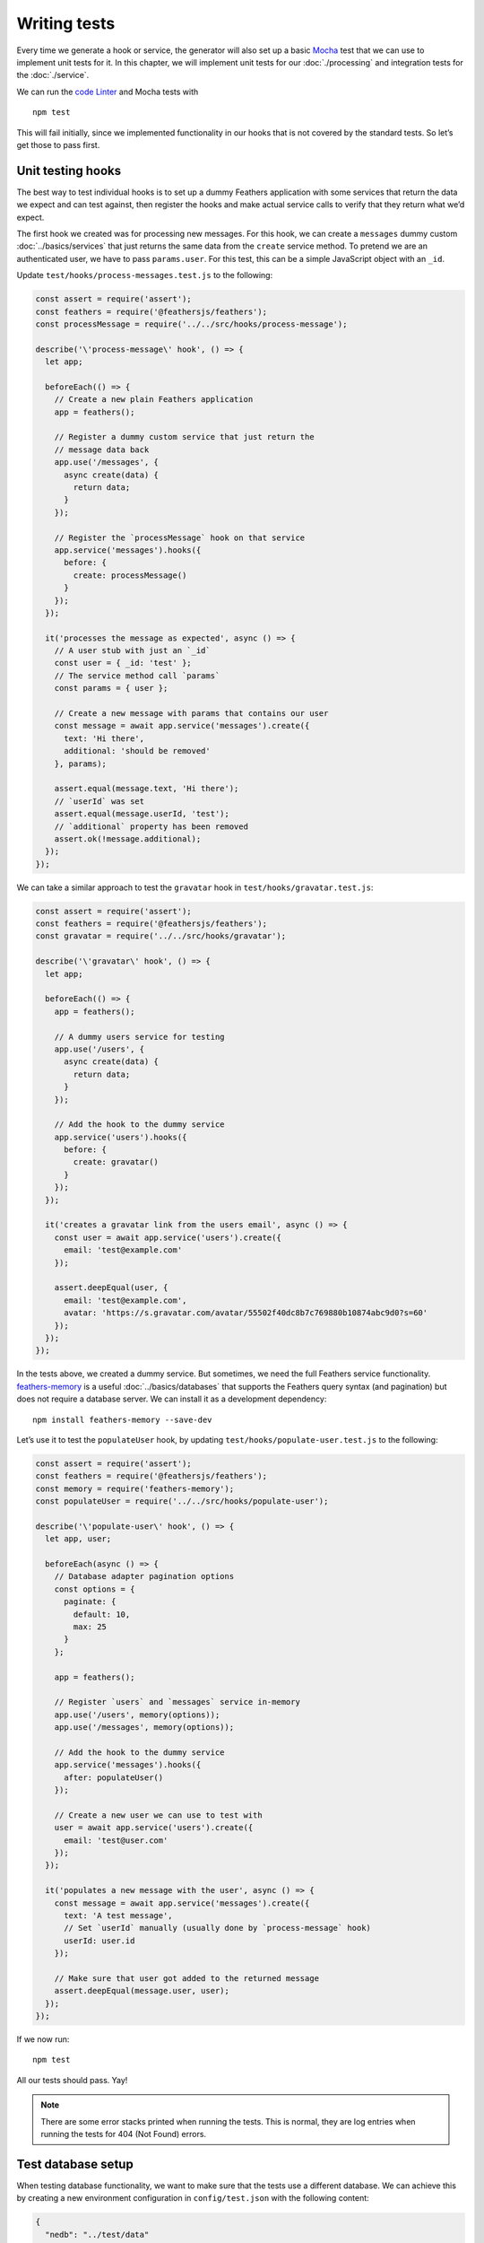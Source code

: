 Writing tests
=============

Every time we generate a hook or service, the generator will also set up
a basic `Mocha <https://mochajs.org/>`_ test that we can use to
implement unit tests for it. In this chapter, we will implement unit
tests for our :doc:`./processing` and integration tests for the
:doc:`./service`.

We can run the `code Linter <https://eslint.org/>`_ and Mocha tests
with

::

   npm test

This will fail initially, since we implemented functionality in our
hooks that is not covered by the standard tests. So let’s get those to
pass first.

Unit testing hooks
------------------

The best way to test individual hooks is to set up a dummy Feathers
application with some services that return the data we expect and can
test against, then register the hooks and make actual service calls to
verify that they return what we’d expect.

The first hook we created was for processing new messages. For this
hook, we can create a ``messages`` dummy custom
:doc:`../basics/services` that just returns the same data from
the ``create`` service method. To pretend we are an authenticated user,
we have to pass ``params.user``. For this test, this can be a simple
JavaScript object with an ``_id``.

Update ``test/hooks/process-messages.test.js`` to the following:

.. code:: js

   const assert = require('assert');
   const feathers = require('@feathersjs/feathers');
   const processMessage = require('../../src/hooks/process-message');

   describe('\'process-message\' hook', () => {
     let app;

     beforeEach(() => {
       // Create a new plain Feathers application
       app = feathers();

       // Register a dummy custom service that just return the
       // message data back
       app.use('/messages', {
         async create(data) {
           return data;
         }
       });

       // Register the `processMessage` hook on that service
       app.service('messages').hooks({
         before: {
           create: processMessage()
         }
       });
     });

     it('processes the message as expected', async () => {
       // A user stub with just an `_id`
       const user = { _id: 'test' };
       // The service method call `params`
       const params = { user };

       // Create a new message with params that contains our user
       const message = await app.service('messages').create({
         text: 'Hi there',
         additional: 'should be removed'
       }, params);

       assert.equal(message.text, 'Hi there');
       // `userId` was set
       assert.equal(message.userId, 'test');
       // `additional` property has been removed
       assert.ok(!message.additional);
     });
   });

We can take a similar approach to test the ``gravatar`` hook in
``test/hooks/gravatar.test.js``:

.. code:: js

   const assert = require('assert');
   const feathers = require('@feathersjs/feathers');
   const gravatar = require('../../src/hooks/gravatar');

   describe('\'gravatar\' hook', () => {
     let app;

     beforeEach(() => {
       app = feathers();

       // A dummy users service for testing
       app.use('/users', {
         async create(data) {
           return data;
         }
       });

       // Add the hook to the dummy service
       app.service('users').hooks({
         before: {
           create: gravatar()
         }
       });
     });

     it('creates a gravatar link from the users email', async () => {
       const user = await app.service('users').create({
         email: 'test@example.com'
       });

       assert.deepEqual(user, {
         email: 'test@example.com',
         avatar: 'https://s.gravatar.com/avatar/55502f40dc8b7c769880b10874abc9d0?s=60'
       });
     });
   });

In the tests above, we created a dummy service. But sometimes, we need
the full Feathers service functionality.
`feathers-memory <https://github.com/feathersjs-ecosystem/feathers-memory>`_
is a useful :doc:`../basics/databases` that supports
the Feathers query syntax (and pagination) but does not require a
database server. We can install it as a development dependency:

::

   npm install feathers-memory --save-dev

Let’s use it to test the ``populateUser`` hook, by updating
``test/hooks/populate-user.test.js`` to the following:

.. code:: js

   const assert = require('assert');
   const feathers = require('@feathersjs/feathers');
   const memory = require('feathers-memory');
   const populateUser = require('../../src/hooks/populate-user');

   describe('\'populate-user\' hook', () => {
     let app, user;

     beforeEach(async () => {
       // Database adapter pagination options
       const options = {
         paginate: {
           default: 10,
           max: 25
         }
       };

       app = feathers();

       // Register `users` and `messages` service in-memory
       app.use('/users', memory(options));
       app.use('/messages', memory(options));

       // Add the hook to the dummy service
       app.service('messages').hooks({
         after: populateUser()
       });

       // Create a new user we can use to test with
       user = await app.service('users').create({
         email: 'test@user.com'
       });
     });

     it('populates a new message with the user', async () => {
       const message = await app.service('messages').create({
         text: 'A test message',
         // Set `userId` manually (usually done by `process-message` hook)
         userId: user.id
       });

       // Make sure that user got added to the returned message
       assert.deepEqual(message.user, user);
     });
   });

If we now run:

::

   npm test

All our tests should pass. Yay!

.. note:: There are some error stacks printed when running the tests.
   This is normal, they are log entries when running the tests for 404
   (Not Found) errors.

Test database setup
-------------------

When testing database functionality, we want to make sure that the tests
use a different database. We can achieve this by creating a new
environment configuration in ``config/test.json`` with the following
content:

.. code:: js

   {
     "nedb": "../test/data"
   }

This will set up the NeDB database to use ``test/data`` as the base
directory instead of ``data/`` when ``NODE_ENV`` is set to ``test``. The
same thing can be done with connection strings for other databases.

We also want to make sure that before every test run, the database is
cleaned up. To make that possible across platforms, first run:

::

   npm install shx --save-dev

Now we can update the ``script`` section of ``package.json`` to the
following:

.. code:: js

     "scripts": {
       "test": "npm run eslint && npm run mocha",
       "eslint": "eslint src/. test/. --config .eslintrc.json",
       "start": "node src/",
       "clean": "shx rm -rf test/data/",
       "mocha": "npm run clean && NODE_ENV=test mocha test/ --recursive --exit"
     }

On Windows the ``mocha`` should look like:

::

   npm run clean & SET NODE_ENV=test& mocha test/ --recursive --exit

This will make sure that the ``test/data`` folder is removed before
every test run and ``NODE_ENV`` is set properly.

Testing services
----------------

To test the actual ``messages`` and ``users`` services (with all hooks
wired up), we can use any REST API testing tool to make requests and
verify that they return correct responses.

But there is a much faster, easier and complete approach. Since
everything on top of our own hooks and services is already provided (and
tested) by Feathers, we can require the
:doc:`../../api/services` directly, and “fake” authentication
by setting ``params.user`` as demonstrated in the hook tests above.

By default, the generator creates a service test file,
e.g. \ ``test/services/users.test.js``, that only tests that the service
exists, like this:

.. code:: js

   const assert = require('assert');
   const app = require('../../src/app');

   describe('\'users\' service', () => {
     it('registered the service', () => {
       const service = app.service('users');

       assert.ok(service, 'Registered the service');
     });
   });

We can then add similar tests that use the service. Following is an
updated ``test/services/users.test.js`` that adds two tests. The first
verifies that users can be created, the gravatar gets set and the
password gets encrypted. The second verifies that the password does not
get sent to external requests:

.. code:: js

   const assert = require('assert');
   const app = require('../../src/app');

   describe('\'users\' service', () => {
     it('registered the service', () => {
       const service = app.service('users');

       assert.ok(service, 'Registered the service');
     });

     it('creates a user, encrypts password and adds gravatar', async () => {
       const user = await app.service('users').create({
         email: 'test@example.com',
         password: 'secret'
       });

       // Verify Gravatar has been set as we'd expect
       assert.equal(user.avatar, 'https://s.gravatar.com/avatar/55502f40dc8b7c769880b10874abc9d0?s=60');
       // Makes sure the password got encrypted
       assert.ok(user.password !== 'secret');
     });

     it('removes password for external requests', async () => {
       // Setting `provider` indicates an external request
       const params = { provider: 'rest' };

       const user = await app.service('users').create({
         email: 'test2@example.com',
         password: 'secret'
       }, params);

       // Make sure password has been removed
       assert.ok(!user.password);
     });
   });

We take a similar approach for ``test/services/messages.test.js``. We
create a test-specific user from the ``users`` service. We then pass it
as ``params.user`` when creating a new message, and validates that
message’s content:

.. code:: js

   const assert = require('assert');
   const app = require('../../src/app');

   describe('\'messages\' service', () => {
     it('registered the service', () => {
       const service = app.service('messages');

       assert.ok(service, 'Registered the service');
     });

     it('creates and processes message, adds user information', async () => {
       // Create a new user we can use for testing
       const user = await app.service('users').create({
         email: 'messagetest@example.com',
         password: 'supersecret'
       });

       // The messages service call params (with the user we just created)
       const params = { user };
       const message = await app.service('messages').create({
         text: 'a test',
         additional: 'should be removed'
       }, params);

       assert.equal(message.text, 'a test');
       // `userId` should be set to passed users it
       assert.equal(message.userId, user._id);
       // Additional property has been removed
       assert.ok(!message.additional);
       // `user` has been populated
       assert.deepEqual(message.user, user);
     });
   });

Run ``npm test`` one more time, to verify that the tests for all our
hooks, and the new service tests pass.

Client/server testing
---------------------

You can write tests which start up both a server for your app, and a
Feathers client which your test can use to call the server. Such tests
can expose faults in the interaction between the client and the server.
They are also useful in testing the authentication of requests from the
client. Install it as a development dependency:

::

   npm install @feathersjs/client --save-dev

Test ``test/services/users.test.js`` from above runs on the server. We
convert it, in the following ``tests/services/client-users.test.js``, so
the tests are run on the client instead of on the server. This also
causes client authentication to be tested.

.. code:: js

   const assert = require('assert');
   const feathersClient = require('@feathersjs/client');
   const io = require('socket.io-client');
   const app = require('../../src/app');

   const host = app.get('host');
   const port = app.get('port');
   const email = 'login@example.com';
   const password = 'login';

   describe('\'users\' service - client', function () {
     this.timeout(10000);
     let server;
     let client;

     before(async () => {
       await app.service('users').create({ email, password });

       server = app.listen(port);
       server.on('listening', async () => {
         // eslint-disable-next-line no-console
         console.log('Feathers application started on http://%s:%d', host, port);
       });

       client = await makeClient(host, port, email, password);
     });

     after(() => {
       client.logout();
       server.close();
     });

     describe('Run tests using client and server', () => {
       it('registered the service', () => {
         const service = client.service('users');

         assert.ok(service, 'Registered the service');
       });

       it('creates a user, encrypts password and adds gravatar', async () => {
         const user = await client.service('users').create({
           email: 'testclient@example.com',
           password: 'secret'
         });

         // Verify Gravatar has been set to what we'd expect
         assert.equal(user.avatar, 'https://s.gravatar.com/avatar/1b9c869fa7a93e59463c31a377fe0cf6?s=60');
         // Makes sure the password got encrypted
         assert.ok(user.password !== 'secret');
       });

       it('removes password for external requests', async () => {
         // Setting `provider` indicates an external request
         const params = { provider: 'rest' };

         const user = await client.service('users').create({
           email: 'testclient2@example.com',
           password: 'secret'
         }, params);

         // Make sure password has been removed
         assert.ok(!user.password);
       });
     });
   });

   async function makeClient(host, port, email, password) {
     const client = feathersClient();
     const socket = io(`http://${host}:${port}`, {
       transports: ['websocket'], forceNew: true, reconnection: false, extraHeaders: {}
     });
     client.configure(feathersClient.socketio(socket));
     client.configure(feathersClient.authentication({
       storage: localStorage()
     }));

     await client.authenticate({
       strategy: 'local',
       email,
       password,
     });

     return client;
   }

   function localStorage () {
     const store = {};

     return {
       setItem (key, value) {
         store[key] = value;
       },
       getItem (key) {
         return store[key];
       },
       removeItem (key) {
         delete store[key];
       }
     };
   }

We first make a call on the *server* to create a new user. We then start
up a server for our app. Finally the function ``makeClient`` is called
to create a Feathers client and authenticate it using the newly created
user.

The individual tests remain unchanged except that the service calls are
now made on the client (``client.service(...).create``) instead of on
the server (``app.service(...).create``).

The ``describe('Run tests using client and server',`` statement stops a
new server and client from being created for each test. This results in
the test module running noticeably faster, though the tests are now
exposed to potential iteractions. You can remove the statement to
isolate the tests from one another.

Code coverage
-------------

Code coverage is a great way to get some insights into how much of our
code is actually executed during the tests. Using
`Istanbul <https://github.com/gotwarlost/istanbul>`_ we can add it
easily:

::

   npm install nyc --save-dev

Now we have to update the ``script`` section of our ``package.json`` to:

.. code:: js

     "scripts": {
       "test": "npm run eslint && npm run coverage",
       "coverage": "npm run clean && NODE_ENV=test nyc mocha",
       "eslint": "eslint src/. test/. --config .eslintrc.json --fix",
       "start": "node src/",
       "clean": "shx rm -rf test/data/",
       "mocha": "npm run clean && NODE_ENV=test mocha test/ --recursive --exit"
     },

On Windows, the ``coverage`` command looks like this:

::

   npm run clean & SET NODE_ENV=test& nyc mocha

Now run:

::

   npm test

This will print out some additional coverage information.

Changing the default test directory
-----------------------------------

To change the default test directory, specify the directory you want in
your project’s ``package.json`` file:

.. code:: json

   {
     "directories": {
       "test": "server/test/"
     }
   }

Also, don’t forget to update your mocha script in your ``package.json``
file:

.. code:: json

     "scripts": {
       "mocha": "mocha server/test/ --recursive --exit"
     }

What’s next?
------------

That’s it - our chat guide is completed! We now have a fully-tested REST
and real-time API, with a plain JavaScript frontend including login and
signup. Follow up in the :doc:`../../api/readme` for complete details about using
Feathers, or start building your own first Feathers application!

